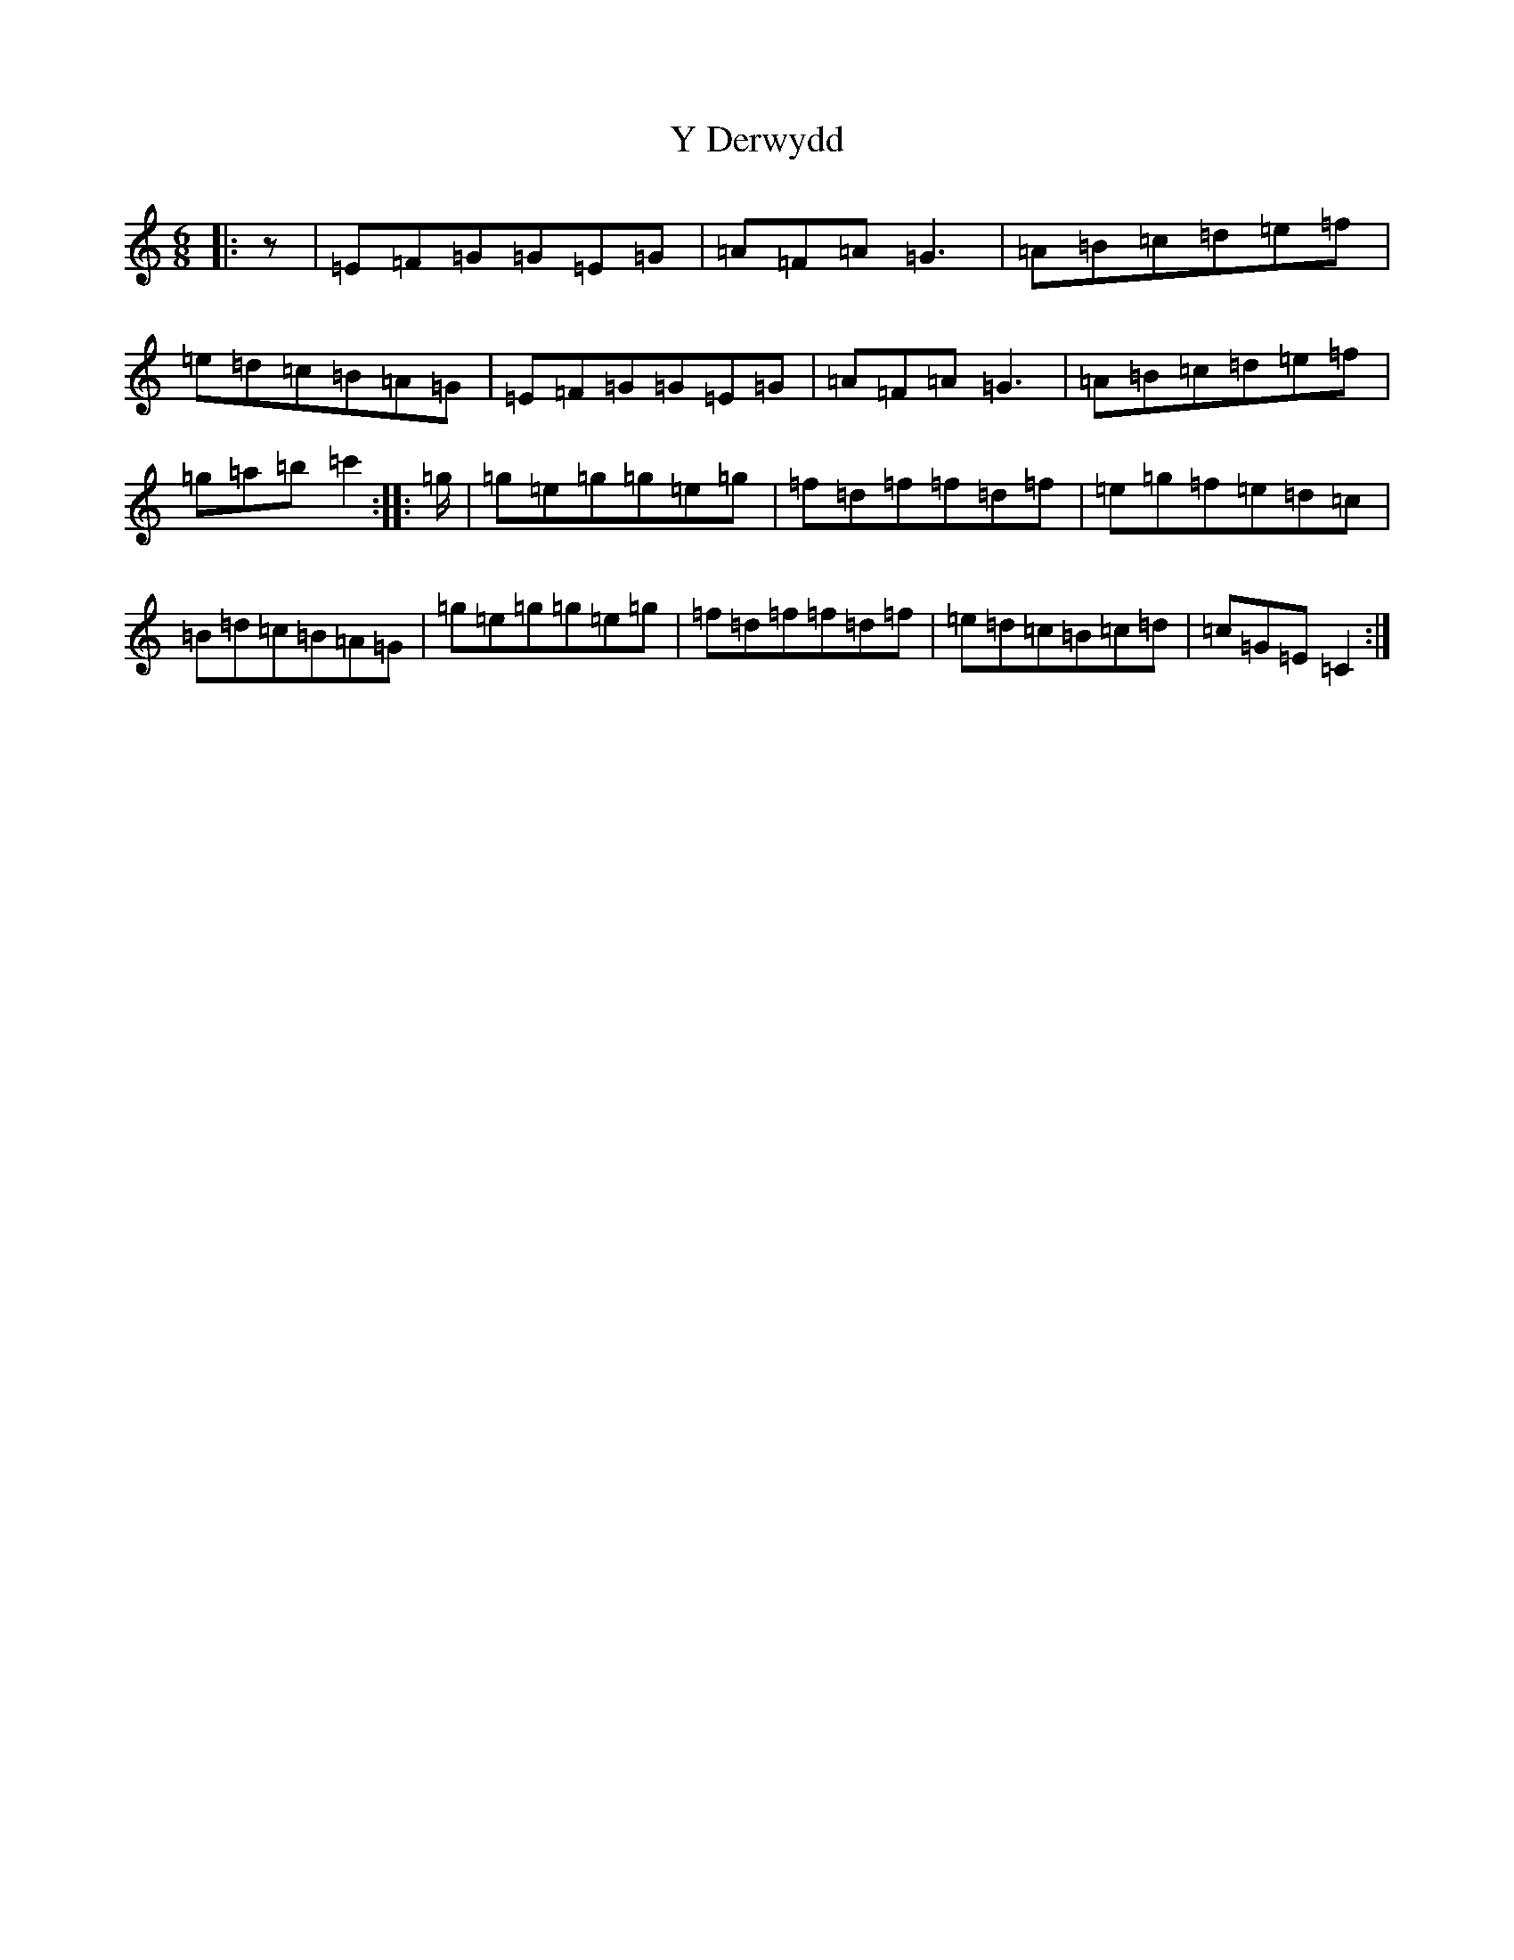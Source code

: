 X: 22797
T: Y Derwydd
S: https://thesession.org/tunes/2985#setting16137
Z: C Major
R: jig
M: 6/8
L: 1/8
K: C Major
|:z|=E=F=G=G=E=G|=A=F=A=G3|=A=B=c=d=e=f|=e=d=c=B=A=G|=E=F=G=G=E=G|=A=F=A=G3|=A=B=c=d=e=f|=g=a=b=c'2:||:=g/2|=g=e=g=g=e=g|=f=d=f=f=d=f|=e=g=f=e=d=c|=B=d=c=B=A=G|=g=e=g=g=e=g|=f=d=f=f=d=f|=e=d=c=B=c=d|=c=G=E=C2:|